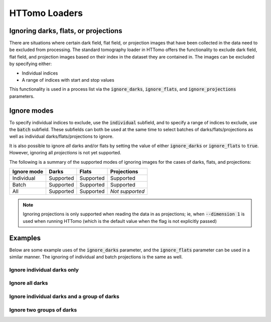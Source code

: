 .. _reference_loaders:

HTTomo Loaders
--------------

Ignoring darks, flats, or projections
=====================================

There are situations where certain dark field, flat field, or projection images
that have been collected in the data need to be excluded from processing. The
standard tomography loader in HTTomo offers the functionality to exclude dark
field, flat field, and projection images based on their index in the dataset
they are contained in. The images can be excluded by specifying either:

- Individual indices
- A range of indices with start and stop values

This functionality is used in a process list via the :code:`ignore_darks`,
:code:`ignore_flats`, and :code:`ignore_projections` parameters.

Ignore modes
============

To specify individual indices to exclude, use the :code:`individual` subfield,
and to specify a range of indices to exclude, use the :code:`batch` subfield.
These subfields can both be used at the same time to select batches of
darks/flats/projections as well as individual darks/flats/projections to ignore.

It is also possible to ignore *all* darks and/or flats by setting the value of
either :code:`ignore_darks` or :code:`ignore_flats` to :code:`true`. However,
ignoring all *projections* is not yet supported.

The following is a summary of the supported modes of ignoring images for the
cases of darks, flats, and projections:

============ ========= ========= ===============
Ignore mode  Darks     Flats     Projections
============ ========= ========= ===============
Individual   Supported Supported Supported
Batch        Supported Supported Supported
All          Supported Supported *Not supported*
============ ========= ========= ===============

.. note:: Ignoring projections is only supported when reading the data in as
          projections; ie, when :code:`--dimension 1` is used when running
          HTTomo (which is the default value when the flag is not explicitly
          passed)

Examples
========

Below are some example uses of the :code:`ignore_darks` parameter, and the
:code:`ignore_flats` parameter can be used in a similar manner. The ignoring of
individual and batch projections is the same as well.

Ignore individual darks only
++++++++++++++++++++++++++++

.. code-block:: yaml
  :emphasize-lines: 12-13

    - httomo.data.hdf.loaders:
        standard_tomo:
        name: tomo
        data_path: entry1/tomo_entry/data/data
        image_key_path: entry1/tomo_entry/instrument/detector/image_key
        dimension: 1
        preview:
            -
            - start: 30
              stop: 60
            -
        ignore_darks:
            individual: [0, 5]

Ignore all darks
++++++++++++++++

.. code-block:: yaml
  :emphasize-lines: 12

    - httomo.data.hdf.loaders:
        standard_tomo:
        name: tomo
        data_path: entry1/tomo_entry/data/data
        image_key_path: entry1/tomo_entry/instrument/detector/image_key
        dimension: 1
        preview:
            -
            - start: 30
              stop: 60
            -
        ignore_darks: true

Ignore individual darks and a group of darks
++++++++++++++++++++++++++++++++++++++++++++

.. code-block:: yaml
  :emphasize-lines: 12-16

    - httomo.data.hdf.loaders:
        standard_tomo:
        name: tomo
        data_path: entry1/tomo_entry/data/data
        image_key_path: entry1/tomo_entry/instrument/detector/image_key
        dimension: 1
        preview:
            -
            - start: 30
              stop: 60
            -
        ignore_darks:
          individual: [0, 3]
          batch:
            - start: 5
              stop: 10


Ignore two groups of darks
++++++++++++++++++++++++++

.. code-block:: yaml
  :emphasize-lines: 12-17

    - httomo.data.hdf.loaders:
        standard_tomo:
        name: tomo
        data_path: entry1/tomo_entry/data/data
        image_key_path: entry1/tomo_entry/instrument/detector/image_key
        dimension: 1
        preview:
            -
            - start: 30
              stop: 60
            -
        ignore_darks:
          batch:
            - start: 5
              stop: 10
            - start: 20
              stop: 30
